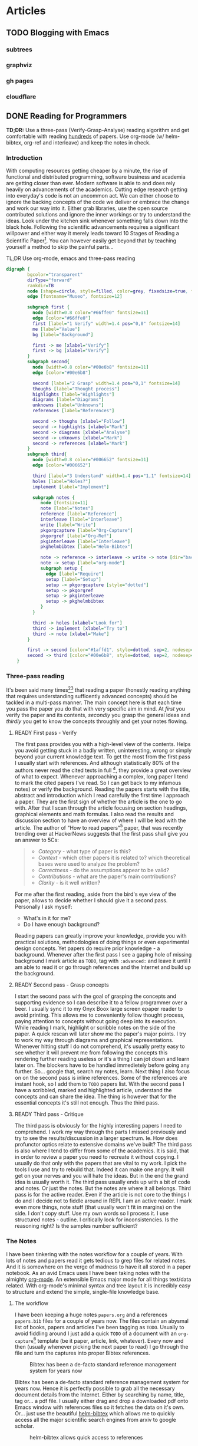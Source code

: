 #+AUTHOR: Piotr Limanowski
#+PROPERTY: BLOG Code Arsonist

#+OPTIONS: ^:nil tags:nil
#+OPTIONS: toc:nil num:nil
#+SEQ_TODO: TODO READY DONE
#+STARTUP: fninline overview
#+STARTUP: indent
#+STARTUP: hidestars

* Articles
** TODO Blogging with Emacs                                          :emacs:
:PROPERTIES:
:EXPORT_JEKYLL_LAYOUT: post
:filename: 2017-06-20-blogging-with-emacs
:banner_image: img/bwe-cover.jpg
:END:
*** subtrees
*** graphviz
*** gh pages
*** cloudflare
** DONE Reading for Programmers                                     :papers:
CLOSED: [2017-06-13 Tue 11:23] SCHEDULED: <2017-06-13 Tue>
:PROPERTIES:
:EXPORT_JEKYLL_LAYOUT: post
:filename: 2017-06-12-reading-for-programmers
:banner_image: img/rfp-cover.jpg
:featured: true
:END:
  *TD;DR:* Use a three-pass (Verify-Grasp-Analyse) reading algorithm and get comfortable with reading [[https://twitter.com/peel/status/840604048629874688][hundreds]] of papers. Use org-mode (w/ helm-bibtex, org-ref and interleave) and keep the notes in check.
*** Introduction
  With computing resources getting cheaper by a minute, the rise of functional and distributed programming, software business and academia are getting closer than ever. 
  Modern software is able to and does rely heavily on advancements of the academics. Cutting edge research getting into everyday's code is not an uncommon act.
  We can either choose to ignore the backing concepts of the code we deliver or embrace the change and work our way into it. 
  Either grab libraries, use the open source contributed solutions and ignore the inner workings or try to understand the ideas.
  Look under the kitchen sink whenever something falls down into the black hole.
  Following the scientific advancements requires a significant willpower and either way it merely leads toward 10 Stages of Reading a Scientific Paper[fn:3].
  You can however easily get beyond that by teaching yourself a method to skip the painful parts...
 
  #+NAME: fig: abstract
  #+CAPTION: TL;DR Use org-mode, emacs and three-pass reading
  #+BEGIN_SRC dot :file img/rfp-abstract.png :cmdline -Tpng
    digraph {
            bgcolor="transparent"
            dirType="forward"
            rankdir=TB
            node [shape=circle, style=filled, color=grey, fixedsize=true, fontname="Museo", width=1.4]
            edge [fontname="Museo", fontsize=12]

            subgraph first {
              node [width=0.8 color="#66ffe0" fontsize=11]
              edge [color="#66ffe0"]
              first [label="1 Verify" width=1.4 pos="0,0" fontsize=14]
              me [label="Value"]
              bg [label="Background"]

              first -> me [xlabel="Verify"]
              first -> bg [xlabel="Verify"]
            }
            subgraph second{
              node [width=0.8 color="#00e6b8" fontsize=11]
              edge [color="#00e6b8"]

              second [label="2 Grasp" width=1.4 pos="0,1" fontsize=14]
              thoughs [label="Thought process"]
              highlights [label="Highlights"]
              diagrams [label="Diagrams"]
              unknowns [label="Unknowns"]
              references [label="References"]

              second -> thoughs [xlabel="Follow"]
              second -> highlights [xlabel="Mark"]
              second -> diagrams [xlabel="Analyse"]
              second -> unknowns [xlabel="Mark"]
              second -> references [xlabel="Mark"]
            }
            subgraph third{
              node [width=0.8 color="#006652" fontsize=11]
              edge [color="#006652"]

              third [label="3 Understand" width=1.4 pos="1,1" fontsize=14]
              holes [label="Holes?"]
              implement [label="Implement"]

              subgraph notes {
                 node [fontsize=11]
                 note [label="Notes"]
                 reference [label="Reference"]
                 interleave [label="Interleave"]
                 write [label="Write"]
                 pkgorgcapture [label="Org-Capture"]
                 pkgorgref [label="Org-Ref"]
                 pkginterleave [label="Interleave"]
                 pkghelmbibtex [label="Helm-Bibtex"]

                 note -> reference -> interleave -> write -> note [dir="back"]
                 note -> setup [label="org-mode"]
                 subgraph setup {
                   edge [label="Require"]
                   setup [label="Setup"]
                   setup -> pkgorgcapture [style="dotted"]
                   setup -> pkgorgref
                   setup -> pkginterleave 
                   setup -> pkghelmbibtex
                 }
              }

              third -> holes [xlabel="Look for"]
              third -> implement [xlabel="Try to"]
              third -> note [xlabel="Make"]
            }

            first -> second [color="#1affd1", style=dotted, sep=2, nodesep=2]
            second -> third [color="#00e6b8", style=dotted, sep=2, nodesep=2]
        }
#+END_SRC

#+RESULTS: fig: abstract
[[file:img/rfp-abstract.png]]

*** Three-pass reading
  It's been said many times[fn:2][fn:1] that reading a paper (honestly reading anything that requires understanding sufficently advanced concepts) should be tackled in a multi-pass manner.
  The main concept here is that each time you pass the paper you do that with very specific aim in mind. 
At /first/ you verify the paper and its contents, /secondly/ you grasp the general ideas and /thirdly/ you get to know the concepts throughly and get your notes flowing.
**** READY First pass - Verify
The first pass provides you with a high-level view of the contents. Helps you avoid getting stuck in a badly written, uninteresting, wrong or simply beyond your current knowledge text.
To get the most from the first pass I usually start with references. And although statistically 80% of the authors never read the cited texts in full [fn:4], they provide a great overview of what to expect.
Whenever approaching a complex, long paper I tend to mark the cited papers I've read. So I can get back to my infamous notes) or verify the background.
Reading the papers starts with the title, abstract and introduction which I read carefully the first time I approach a paper.
They are the first sign of whether the article is the one to go with. After that I scan through the article focusing on section headings, graphical elements and math formulas.
I also read the results and discussion section to have an overview of where I will be lead with the article. 
The author of "How to read papers"[fn:2] paper, that was recently trending over at HackerNews suggests that the first pass shall give you an answer to 5Cs:
#+BEGIN_QUOTE
  - /Category/ - what type of paper is this?
  - /Context/ - which other papers it is related to? which theoretical bases were used to analyze the problem?
  - /Correctness/ - do the assumptions appear to be valid?
  - /Contributions/ - what are the paper's main contributions?
  - /Clarity/ - is it well written? 
#+END_QUOTE
For me after the first reading, aside from the bird's eye view of the paper, allows to decide whether I should give it a second pass.
Personally I ask myself:
- What's in it for me? 
- Do I have enough background?

Reading papers can greatly improve your knowledge, provide you with practical solutions, methodologies of doing things or even experimental design concepts.
Yet papers do require prior knowledge - a background. Whenever after the first pass I see a gaping hole of missing background I mark article as ~TODO~, tag with ~:advanced:~ and leave it until I am able to read it or go through references and the Internet and build up the background.
**** READY Second pass - Grasp concepts
I start the second pass with the goal of grasping the concepts and supporting evidence so I can describe it to a fellow programmer over a beer.
I usually sync it to my Onyx Boox large screen epaper reader to avoid printing. 
This allows me to conveniently follow thought process, paying attention to concepts without going deep into its execution.
While reading I mark, highlight or scribble notes on the side of the paper. A quick rescan will later show me the paper's major points.
I try to work my way through diagrams and graphical representations.
Whenever hitting stuff I do not comprehend, it's usually pretty easy to see whether it will prevent me from following the concepts this rendering further reading useless or it's a thing I can jot down and learn later on.
The blockers have to be handled immedietely before going any further. So... google that, search my notes, learn.
Next thing I also focus on on the second pass is inline references. Some of the references are instant hook, so I add them to ~TODO~ papers list.
With the second pass I have a scribbled, marked and highlighted article, understand the concepts and can share the idea. 
The thing is however that for the essential concepts it's still not enough. Thus the third pass.
**** READY Third pass - Critique
The third pass is obviously for the highly interesting papers I need to comprehend. 
I work my way through the parts I missed previously and try to see the results/discussion in a larger spectrum. 
Ie. How does profunctor optics relate to extensive domains we've built? 
The third pass is also where I tend to differ from some of the academics. It is said, that in order to review a paper you need to recreate it without copying.
I usually do that only with the papers that are vital to my work. I pick the tools I use and try to rebuild that.
Indeed it can make one angry. It will get on your nerves and you will hate the ideas. But in the end the grand idea is usually worth it.
The third pass usually ends up with a bit of code and notes. Or just the notes. But the notes are where it all belongs.
Third pass is for the active reader. Even if the article is not core to the things I do and I decide not to fiddle around in REPL I am an active reader.
I mark even more things, note stuff (that usually won't fit in margins) on the side. I don't copy stuff. Use my own words so I process it. I use structured notes - outline.
I critically look for inconsistencies. Is the reasoning right? Is the samples number sufficient?
*** The Notes
I have been tinkering with the notes workflow for a couple of years. With lots of notes and papers read it gets tedious to grep files for related notes. 
And it is somewhere on the verge of madness to have it all stored in a paper notebook.
As an avid Emacs uses I have been taking notes with the almighty [[http://orgmode.org][org-mode]]. An extensible Emacs major mode for all things text/data related. 
With org-mode's minimal syntax and tree layout it is incredibly easy to structure and extend the simple, single-file knowledge base.
**** The workflow
I have been keeping a huge notes =papers.org= and a references =papers.bib= files for a couple of years now.
The files contain an abysmal list of books, papers and articles I've been tagging as =TODO=. 
Usually to avoid fiddling around I just add a quick =TODO= of a document with an =org-capture=[fn:6:A quick-access scrapnote-taking utility] template (be it paper, article, link, whatever).
Every now and then (usually whenever picking the next paper to read) I go through the file and turn the captures into proper Bibtex references.
#+BEGIN_CENTER
#+NAME: fig:bibtex
#+CAPTION: Bibtex has been a de-facto standard reference management system for years now 
[[file:img/rfp-bibtex.png]]
#+END_CENTER
Bibtex has been a de-facto standard reference management system for years now. Hence it is perfectly possible to grab all the necessary document details from the Internet.
Either by searching by name, title, tag or... a pdf file. I usually either drag and drop a downloaded pdf onto Emacs window with references files so it fetches the data on it's own.
Or... just use the beautiful [[https://github.com/tmalsburg/helm-bibtex][helm-bibtex]] which allows me to quickly access all the major scientific search engines from arxiv to google scholar.
#+BEGIN_CENTER
#+NAME: fig:helm-bibtex
#+CAPTION: helm-bibtex allows quick access to references
[[file:img/rfp-helm-bibtex.png]]
#+END_CENTER
I also turn the capture =TODO= into a document =TODO= task in the =papers.org= itself. 
However to keep thing optimised, it gets done using the reference - enter [[https://github.com/jkitchin/org-ref][org-ref]]. A quick shortcut and the reference and =TODO= are now linked.
My usual workflow for taking notes starts with the third pass which I usually do in Emacs' [[https://github.com/politza/pdf-tools][pdf-tools]] anyway.
Running a REPL or a worksheet side-by-side with a paper is invaluable. Same goes for taking notes.
And guess what, everything I have done so far enables me to use a single command to link notes to *specific* places in a pdf. 
Enabling interleave mode (=M-x interleave=, duh) on given subtree (with =:INTERLEAVE_PDF:= property set) allows that by simply attaching pdf location. And voila:
#+BEGIN_CENTER
#+NAME: fig:interleave
#+CAPTION: iterleave allows linking notes to pdf parts
[[file:img/rfp-interleave.png]]
#+END_CENTER
With that at hand I'm able to effectively keep the notes neatly connected to source material. And between each other using org-mode subtree search and tags.
**** The setup
The setup is indeed prety straight-forward to achieve. A couple of packages and a minimal configuration options.
I store my dotfiles in a github repository. My (now migrated from plain ol' init.el) spacemacs config's there as well. Feel free to [[https://dotfiles.codearsonist.com][roam around and steal stuff - dotfiles.codearsonist.com]].
***** pdf-tools
A prereq for Emacs to be able to display pdfs properly. I'm using stock configuration without extra options.
***** org-ref
org-ref also requires just a minimal setup to get the wheels turning and the configuration corresponds the helm-bibtex one:
#+BEGIN_SRC emacs-lisp
(setq org-ref-notes-directory "$SOME"
      org-ref-bibliography-notes "$SOME/index.org"
      org-ref-default-bibliography '("$SOME/index.bib")
      org-ref-pdf-directory "$SOME/lib/")
#+END_SRC
***** helm-bibtex
I guess org-ref config should be propagated down to the helm-bibtex one. But here's how you'd configure helm-bibtex directly:
#+BEGIN_SRC emacs-lisp
(setq helm-bibtex-bibliography "$SOME/index.bib" ;; where your references are stored
      helm-bibtex-library-path "$SOME/lib/" ;; where your pdfs etc are stored
      helm-bibtex-notes-path "$SOME/index.org" ;; where your notes are stored
      bibtex-completion-bibliography "$SOME/index.bib" ;; writing completion
      bibtex-completion-notes-path "$SOME/index.org"
)
#+END_SRC
***** interleave
None. Set the =:INTERLEAVE_PDF:= property on subtree in papers.org and you're done 🎉️
*** Picking the next paper
  As a side note. The Internet is full of papers. Hackernews, Twitter stream, Reddit produce must read items quicker than we will ever be able to follow.
  From my personal experience though the best source of papers are simply references from other papers. Each specialty has its own paper 'canon'. 
  Start with them and gradually work your way towards others either by following citations (CiteSeer, Google Scholar) or references directly.
  Keep in mind that citations number is a pretty good sanity check whenever a paper is getting recommended.
*** Summary
Armed with a method of reading scientific material I have read numerous deeply technical papers. Often beyond my usual knowledge level.
The approach allows me for improving my reading skills (also see: [fn:5]) with each paper I read. The more I read the better my understanding is.
I am able to share the knowledge by discussing it with other people. All the above is the basic workflow idea I have been working with and find it perfect for my needs.
There is more to it including automated tag dependency graphing I have implemented. But that is a separate (long) story...
*** Footnotes
[fn:1] Keshav, S. (2013). How to Read a Paper. [[http://www.albany.edu/spatial/WebsiteFiles/ResearchAdvices/how-to-read-a-paper.pdf][Accessed at 07/06/17]] 
[fn:2] Pain, E. (2016). How to (seriously) read a scientific paper. [[http://www.sciencemag.org/careers/2016/03/how-seriously-read-scientific-paper][Accessed at 07/06/17]] 
[fn:3] Ruben, A. (2016). How to read a scientific paper. [[http://www.sciencemag.org/careers/2016/01/how-read-scientific-paper][Accessed at 07/06/17]]
[fn:4] Simkin, M.V. and Roychowdhury V.P. (2002). Read before you cite! [[https://arxiv.org/pdf/cond-mat/0212043.pdf][Accessed at 07/06/17]] 
[fn:5] Bayard, P. (2009). How to Talk About Books You Haven't Read. Bloomsbury USA 
** TODO Flowing with GitHub                                  :elixir:github:
:PROPERTIES:
:EXPORT_JEKYLL_LAYOUT: post
:END:
*** Problem
- law
- cumbersome
- automate
- flow is awesome
*** Github API
- diff is easy
- rate limit
*** Streaming
- pump stuff
- multiple calls?
*** Flowing
** TODO Scala scratch in Emacs
:PROPERTIES:
:EXPORT_JEKYLL_LAYOUT: post
:END:
Recently I've been working way more with Scala than with Clojure, Elixir/Erlang. 
CIDER or Alchemist got me accustomed to convenient eval-in-place or eval region.
I've been longing for that feature to work with my Scala code.
I've been using sbt-mode form time to time to interact with the +horror+ build tool
** DONE Avoiding manual microservices management in development :scala:docker:
CLOSED: [2017-01-17 Tue 13:27] SCHEDULED: <2017-01-17 Tue>
:PROPERTIES:
:EXPORT_JEKYLL_LAYOUT: post
:filename: 2017-01-17-avoid-manual-management
:banner_image: 
:END:
*** The Issue
So you've done hunderds of #microservices, you're running them in #docker and development, 
testing (don't even get me started on deployment) have just got infinitely more sophisticated.
You're keeping all those shiny docker containers in ~docker-compose~ so you can run them locally,
building with your favourite build tool that spits the containers all over the place. 
And you either are in a dev mode or production mode. Either all in docker or all in local. 
Or you do all that manually. Or start a service in docker to get the dependencies started and then kill the top-level one.
However here's a quick fix to the cumbersome process...
*** The Solution
All you need to do is fetch dependencies for given service and start them and run the service(s) under development with incremental build tool with local-dev config.
I'm using ~Makefile~ for most of the cumbersome automation around projects and interacting with bash environment rather than pushing all too much project unrelated stuff into sbt/lein/mix.
Here's a sample task that does what's described above:
#+BEGIN_SRC
.PHONY: run $(R)
run: $(R)
$(R):
		@docker-compose kill $(@) || true
		@docker-compose up -d $(filter-out $(R),$(shell dcdeps $(@)))
		@sbt "project $(@)" "~re-start --- -Dconfig.resource=dev.conf"
#+END_SRC
The task simply issues docker-compose and sbt commands for any given project, therfore you can run it as follows:
#+BEGIN_SRC
make -j2 run R="first-service second-service"
#+END_SRC
Which will execute the command for both first-service and second-service in two separate threads allowing the whole thing to work independently.
That's why the whole ~.PHONY~ magic is being used rather than simple variables.
I'm also using a simple utility I have put together in a couple of minutes - [[http://github.com/peel/dcdeps][dcdeps]] (as in: docker-compose dependencies).
The utility simply looks into given compose.yml and prints dependencies for given service, hance docker-compose uses that for running all the listed services in the background
with filtering out the services that are about to be ran.
The thing is though, that the approach enables you to simply change the tags of containers and run mocks ([[http://stoplight.io/platform/prism/][prism]], [[https://jsonplaceholder.typicode.com/][json-placeholder]], [[http://wiremock.org/][wiremock]] anyone?) instead of the real thing.
** TODO Distributed Erlang with ARM cluster :raspberry:distributed:erlang:scala:
** TODO Wireless ARM cluster :raspberry:odroid:arm:cluster:docker:vagrant:ansible:
*** Idea
*** Hardware
**** Shopping list
**** Soldering
**** Wiring
*** Software
**** Prereqs
**** Additional software
**** Provisioning
*** Running
** DONE Automated ArchLinuxARM Install Guide :raspberry:odroid:arm:provisioning:docker:ansible:
CLOSED: [2016-04-16 Sat 21:39] SCHEDULED: <2016-04-16 Sat>
:PROPERTIES:
:EXPORT_JEKYLL_LAYOUT: post
:filename: 2016-03-25-automated-archlinuxarm-install-guide
:banner_image: 
:END:
*TL;DR* Either grab my docker [[//hub.docker.com/peelsky/arm-sdcard-builder][image]] (recommended) or [[//github.com/peel/rpi-sdcard-builder][provision]] w/ vagrant

While building a wireless Raspberry Pi / ODROID-C2 cluster to run Docker containers [fn:1] I got myself into an awkward, blind mexican standoff with OSX and EXT4.
You know, the OSX stares at the EXT4, the EXT4 stares at the OSX, they both can't see nothing but it feels like things might get gory again.
I mean, looking at all that mess it might end up with me running yet another development VM, doing stuff, possibly producing a bunch of bash scripts, flashing SD cards and wiping the whole story from my concious self. I'd much rather prefer having a reproducible, cross-system solution to check out and run every now and then when adding new nodes to cluster, wiping the old ones, clean-installing the distro.
So here's how to conveniently get the precious ArchLinuxARM/Alpine/... =tar.gz= onto those SD cards.
*** Method 1: Vagrant
The first thing I came up with was obviously running all the stuff in a VM. 
For that Vagrant is an invaluable solution. The VM is provisioned with ansible. The
The original goal was to simply put an SD card, and have it running my devices in a few minutes.
As I had a few more SD cards to flash I needed a copy of the image file. So here it goes.
**** HowTo

#+BEGIN_HTML
<div class="container">
#+END_HTML

#+BEGIN_SRC bash
#!/bin/bash

# Step 0: Clone repository
# The repository contains a VM to flash your SD card with
git clone https://github.com/peel/rpi-sdcard-builder.git
cd rpi-sdcard-builder/vagrant

# Step 1: Find disk identifier
# This is extremely important to get it right as the process will destroy
# the contents of a given disk
# The disk identifier has a form of 'diskX', ie for the following output:
# /dev/disk2s1     233Gi  220Gi   12Gi    95% 57795408 3185810   95%   /
# The disk identifier is disk2 (disk2s1 is a partition on disk2)
df -h
read -p "Enter disk identifier ie. disk2:" DISK_ID

# Step 2: Provision VM
# You will be asked for LOCAL (Macbook) sudo password
# Remove --with-image if you don't want an .img file copy
# The process might take quite some time complete depending on your network connection
vagrant --disk-id=${DISK_ID} --with-image -- up

# Step 3: Wait
echo "It's ready now!"

# Step 4: Destroy the VM
vagrant destroy || true
#+END_SRC

#+BEGIN_HTML
	<div class="reference">
		<strong>Vagrantfile</strong>
		<p>A script for running with Vagrant</p>
	</div>
</div>
#+END_HTML
**** Explained
The first issue I stumbled upon was the way VirtualBox handles (or not handles) Macbook's SD card reader.
In order to do so you need to create a rawdisk that mirrors a physical device. With VirtualBox this means issuing following command: =VBoxManage internalcommands createrawvmdk -filename sd_card.vmdk -rawdisk /dev/disk2=. This will create a vmdk image mirroring physical disk2. However to do so you need to unmount all the partitions from disk2 by running: =diskutil unmountDisk /dev/disk2= and setting looser permissions to disk2 with =sudo chmod 0777 /dev/disk2=. Then the =VBoxManage storageattach --storagectl SATAController --port 1 --device 0 --type hdd --medium sd_card.vmdk= command will mount the rawimage into the running VM. Oh, and the OSX will mount the disk automatically into your devices and locks VirtualBox from fiddling with disk geometry. So you'd need to unmount all the partitions again. Thankfully you can work with the =diskarbitrationd= daemon that monitors connected disks and automatically mounts them. However running =launchctl unload com.apple.diskarbitrationd= might not be the best idea as it results with a failure whenever trying to bring it back. However the service responds correctly to standard kill signals, so in order to stop it we'd send SIGSTOP signal and SIGCONT to continue. So after getting the service's PID with =sudo launchctl list | grep diskarbitrationd | awk '{print $1}'=, we'd issue kill ie. =sudo kill -SIGSTOP 71= and bring the service back with =sudo kill -SIGCONT 71=. And in between that we'd run provisioning of the VM. As you've most likely noticed in the previous section, 
***** That's not how it really works.
Vagrantfile is pretty much a ruby file that allows you to execute commands at given cycles of VM's life. Therfore all the cumbersome tasks have been codified in the file. First, I'm using GetoptLong to provide command flags for running the provisioning with. The VM will fail to provision if it's not configured properly. With the disk id set all the pre-tasks described above are ran along with the creation of a disk image, service status manipulation and attaching the disk image to the VM. The [provisioning itself]() is fairly simple and mirror's the process described at ArchLinuxARM's [installation guide]().
*** Method 2: Docker (recommended)
Docker, no matter what you think about it, is primarily made for application containers. 
So it's better suited for exposing your applications rather than generating .img files, however, being able to do so and have the intermediary steps cached for future reference and simply download the container to generate the file is damn compelling. Which is probably why there are so many obvious misuses of Docker.
Anyways, here's how to get it working.
**** HowTo
#+BEGIN_SRC bash
#!/bin/bash

# Step 0: Run the container
# Downloads an image from docker hub and runs it with access to hardware in privileged mode
docker run --rm --privileged -v $(pwd):/backup peelsky/arm-sdcard-builder -e download copy

# Step 1: Find disk identifier
# This is extremely important to get it right as the process will destroy
# the contents of a given disk
# The disk identifier has a form of 'diskX', ie for the following output:
# /dev/disk2s1     233Gi  220Gi   12Gi    95% 57795408 3185810   95%   /
# The disk identifier is disk2 (disk2s1 is a partition on disk2)
df -h
read -p "Enter disk identifier ie. disk2:" DISK_ID

# Step 2: Flash SD card(s)
# Copy image to SD card
sudo dd bs=1m if=sdcard.img of=/dev/$(DISK_ID)
#+END_SRC

Or... if you'd like to use another tar archive ie. perform the procedure for ODROID-C2:

#+BEGIN_SRC bash
#!/bin/bash

# Step 1: Run the container
# Downloads an image from docker hub and runs it with access to hardware in privileged mode
# Note the PLATFORM=oc2 variable
docker run --rm --privileged -v $(pwd):/backup peelsky/arm-sdcard-builder -e PLATFORM=odroid-c2 download copy

# Step 2: Find disk identifier
# This is extremely important to get it right as the process will destroy
# the contents of a given disk
# The disk identifier has a form of 'diskX', ie for the following output:
# /dev/disk2s1     233Gi  220Gi   12Gi    95% 57795408 3185810   95%   /
# The disk identifier is disk2 (disk2s1 is a partition on disk2)
df -h
read -p "Enter disk identifier ie. disk2:" DISK_ID

# Step 3: Flash SD card(s)
# Copy image to SD card
sudo dd bs=1m if=sdcard.img of=/dev/$(DISK_ID)
#+END_SRC
**** Explained
That's all? Really? Well, yeah. The thing is the approach uses loop interfaces to create a 'virtual' disk device backed by an .img file that then gets shared with the local device. 
Please remember that the container is ran through Docker Machine which in case of any issues is capable to run the container.
All that the container does is pretty much downloading a raw archlinux image, necessary packages and a linux archive. All the rest happens through the Makefile which means with first steps done manually (tar download and packages installation) you can use the Makefile on a Linux box as well. Now that's insanely helpful use the Makefile on a Linux box as well. Now that's insanely helpful.
The Makefile itself is rather straight-forward it creates a backing img file with =dd if=/dev/zero of=sdcard.img bs=1M count=1850= and sets a loop device with =losetup ${ID} sdcard.img=, then partitions the image using =parted= into two partitions - boot for MBR and root with EXT4, untars onto the image and unmounts the image.
** DONE Zen Of Refactoring                               :guest:refactoring:
CLOSED: [2016-04-16 Sat 22:22] SCHEDULED: <2016-04-16 Sat>
:PROPERTIES:
:EXPORT_JEKYLL_LAYOUT: post
:filename: 2015-10-20-zen-of-refactoring
:banner_image: 
:END:
I wrote an article for Schibsted.pl's blog:
These days microservices are all at rage. Everyone writes “small reusable components”. This is why proper refactoring techniques are still as relevant today as they were couple of years ago.
[[http://www.schibsted.pl/2015/10/zen-of-refactoring/][Read more...]]
** DONE Play Slick with Oracle                          :scala:slick:oracle:
CLOSED: [2016-04-16 Sat 22:23] SCHEDULED: <2016-04-16 Sat>
:PROPERTIES:
:EXPORT_JEKYLL_LAYOUT: post
:filename: 2014-10-26-play-slick-with-oracle
:banner_image: 
:END:
Working with Oracle database never is a pleasure. Right on from the environment setup till the very first CRUD operations. Yet often times we're forced to do so. As I haven't found one, here's a quick guide on how to integrate Oracle into Play/Slick app.
*** Dependencies
Oracle is supported via a closed-source slick-extensions plugin from Typesafe that wraps JDBC driver. Pull it into your build by adding slick-extensions library and appropriate version of play-slick module to your build:
#+BEGIN_SRC scala
libraryDependencies ++= "com.typesafe.slick" %% "slick-extensions" % "2.0.0" ::
                        "com.typesafe.play" %% "play-slick" % "0.8.0" ::
                        Nil
#+END_SRC
*** Configuration
In Play application.conf file set your database connection settings to (whereas default is db name):
#+BEGIN_SRC scala
db.default.slickdriver=com.typesafe.slick.driver.oracle.OracleDriver  
db.default.driver=oracle.jdbc.OracleDriver  
db.default.url="jdbc:oracle:thin:@host:1521:sid"  
db.default.user=username  
db.default.password="password"  
#+END_SRC
*** Usage
In your model classes =import com.typesafe.slick.driver.oracle.OracleDriver.simple._= and you’re good to go.
*** Known Issues
A known issue with Oracle database is that whenever passing an empty value or nothing with an AutoInc index the db complains. To solve the issue you must provide the value which effectively means no AutoInc at all. Thus, I employed a simple solution of creating a spin-off data object without the id (and in most cases it is also my domain object as I usually don’t need ids) and then map it into the DB-compatible one. For the last task you might use a type class (I would not recommend using implicit conversion).
** DONE Change: The Service Oriented Reality :java:architecture:microservices:
CLOSED: [2016-04-16 Sat 23:25] SCHEDULED: <2016-04-16 Sat>
:PROPERTIES:
:EXPORT_JEKYLL_LAYOUT:
:filename: 2012-10-16-change-the-service-oriented-reality
:END:
Change, impact, effect, reaction. As similar as they might seem some of the concepts revolving around the software change are in fact orthogonal. The change that drives the business software evolution is twofold. It takes both business and technical change. Both the impact of a feature as well as it's maintenance. That is why seemingly orthogonal concepts fit together so well.
*TL;DR* The article describes the introduction of a pragmatic mini-service architecture. Hints on a distributed software development workflow automation.
*** Spike
Developing an effective, changeable software takes understanding of the nature of change in the context it will be running. Think Five Ws to be answered when the change occurs. The observation of how it worked in a banking company helped us deliver them an overhauled change-oriented architecture.
The thing about the banking industry is that it fits so well into the domain modeling. The core, supporting and non-domains are easily identified with only a few cross-cutting concerns. It makes it incredibly easy to grow an enterprise system full of pet features, generic solutions and resistant to change.
With a clear goal in mind and only a bit of domain identification, an observation was made that the real need was a limited subset of the core domain services. All the other are unique usecase services.
**** The Mini Services
Being pragmatists we wanted to facilitate people’s knowledge of the domain where it was crucial. Yet had to avoid too much modeling for the rest. We expected simple and pluggable APIs that encapsulated an independent part of a domain. All that in an application small enough one can really "fit in his head". At the time we came up with the idea of something, for the lack of a better name, I call ‘mini services’. Something in-between the webserver stack and the micro services. The concept of modularization is certainly not a new one. The growing micro-service architectures are just a variation of the [[http://en.wikipedia.org/wiki/Component-based_software_engineering][Component-based development]] (CBD). The micro-services implementation of the CBD assumes full decoupling on both deployment as well as interfacing level. Unlike micro-services we kept our services in a web cluster for sake of keeping the mental model and the familiar tools - see Rich Hickey’s [[http://www.infoq.com/presentations/Simple-Made-Easy][talk]]. Still, the deployments are only a couple of classes in size. With that said, having an entry point for what we expected to become domains and treating all the rest as non-domains, the solution seemed rather obvious… Mini services: Core Services, Frontend Services, Unique Services
**** Core Services
The core services are fundamentally the core domains split into finer-grained, goal-oriented artifacts. The company provides slightly different business capabilities to its branches in several countries. Having a single services a business concept with several backend representations and minor differences just doesn’t cut it anymore. For such cases we needed a single message consuming API that would be able to deliver proper implementation depending on the contents. A great example of a core service is customer-relationship management API. Each country needs a different holiday of calendar, different data source and representation. Yet aside from data issues the logic stays the same. A simple [[http://www.eaipatterns.com/ContentBasedRouter.html][content-based routing]] to even deeper service modules solves the problem. And simplifies the deployment.
**** Frontend Services
Unless being internal backend services (ie. customer classification services) providing logic to other core services, the core services rarely exist without frontend services. The latter are basically WebAPIs for third parties to interact with the core business concept. They do not contain logic, yet expose just enough core APIs that is needed.
Front-end services usually provide third parties with REST or SOAP (ekhm, yes, in 2014) APIs. The drawback of the frontend services is that they cause hidden coupling on deployment level. However the issue is to be simply resolved with event sourcing and message passing.
**** Unique Services
This is probably the most straight-forward part of the platform. These are delivered for a single stakeholder, single usecase and single business problem. With the unique services we can have a full stack of non-shared codebase, data model and interface in a single bundle. Thus, the granularity and simplicity of delivering such services enables us to rewrite a service in a matter of hours. And yes, we did that several times with no harm done.
*** Stabilisation
Few first services were mostly supersimple CRUD data management apps. With just enough thinking to deliver the impacts and fix some of the obvious issues that previously blew up in our faces. At the time we knew we had to
#+BEGIN_QUOTE
Make things obvious. Break stuff. Ask for feedback.
#+END_QUOTE
After a few deliveries it becomes obvious where the issues are, where’s duplication and what needs to be taken care of. Unless you’re waterfall/water-scrum-fall The feedback loop should be short enough for you to be fully aware of those in a single release.
Now, this is where you roll up your sleeves and make it easy to do good things and hard to do bad, get rid of duplication, make things repeatable, understandable and stable.
**** Libraries
We identified that our code either lacked or solved some of the things in a different manner.
***** Logging
Logging, oh sweet, logging. I have never fully understood why people spend hours discussing logging. And above all logging frameworks. And as people tend to be so religious about it and approach… let’s take it away from them. And here’s where we wrapped logging in several annotations, fluent API and released so everyone can be angry about not using their favourite logging framework anymore.
After having it for some time it is merely a common idiom even newbies will get. And speaking in idioms is a dream come true.
Except… unless you’re doing this on purpose, for commoditisation of the technology and expressing idioms, don’t.
Here’s a sample of what we wanted to achieve - standard log format and standard way to log:
#+BEGIN_SRC java
@Log(level=Level.INFO)
public Foo bar(Baz baz){ 
    ...
}
#+END_SRC
To use the other, more customizable API, you simply make:
#+BEGIN_SRC java
public Foo bar(Baz baz){ 
    log.info().message("message {} {}",1,"123");  //logs  INFO   - requestId    | callerId  | userId    |message 1 123
    log.error().requestId("123").message("error"); //logs ERROR - requestId     | callerId  | userId    |error
}
#+END_SRC
And still get the standard Ops-friendly format.
***** Safety
At the stabilization time we knew that for future’s sake we’ll need to apply way more sanity checks than we initially put. This is where the safety was born. A library that implements Michael Nygard’s [[http://www.amazon.com/Release-It-Production-Ready-Pragmatic-Programmers/dp/0978739213][Release it!]] concepts. And boy, you’ll need one of those as your number of production services and interactions grows. Hopefully Netflix shared a great safety library [[https://github.com/Netflix/Hystrix][Hystrix]].
Example of safety is a circuit breaker pattern annotation. Each integration point is guarded by a circuit breaker that is triggered after a defined number of exceptions and locked for predefined time:
#+BEGIN_SRC java
@GuardedByCircuitBreaker(exceptionsThreshold=5,retryTimeout=3000) 
public Foo bar(URL url){
    ...
}
#+END_SRC
***** Monitoring
Monitoring in a heterogenous, distributed environment has a lot of challanges. As we decided to have the services running in a common webserver clusters, the technology the company was using for years, some of the tools have been already available - runtime profiling, request tracking, migration to name a few. However as metrics freaks we needed more. And again it had to be a common idiom. Declarative and transparent. Kind of like [[http://metrics.codahale.com/][Metrics]] by Coda Hale. Exactly - Metrics. We put some effort to integrate it with our idea of the metrics and monitoring, defined a common concept JSON-based status page holding all the information.
To get a standard set of metrics we use for each service, you’d simply:
#+BEGIN_SRC java
@DefaultRequestMetrics(id = "Foo") 
public Bar bar(
    Foo parameters) {
    ...
}
#+END_SRC
Sample status page parsed by monitoring:
#+BEGIN_SRC json
{"version":"3.0.0","gauges":{"FooService.counterGauge":{"value":1},"FooService.heavyCounterGauge":{"value":1001}},"counters":{},"histograms":{},"meters":{},"timers":{}}
#+END_SRC
***** Template
Before the idea of the service oriented middleware the company had been primarily a Java shop. They’ve been successfully using Maven for a couple of years, had internal repositories, mirrors, yada yada yada. Aside from all the [[http://kent.spillner.org/blog/work/2009/11/14/java-build-tools.html][baadddd]], [[http://tech.puredanger.com/2009/01/28/maven-adoption-curve/][bad]] vibes maven has, for the straight-forward cases and archetype system it felt the tool to use. The preparation of the uberverbose maven archetype w/ all the modularization we wanted took a bit, yet it was totally worth it. A template with just enough stubbed classes, structure, dependencies set up is a huge value. Just to it.
*** Commoditise
The last age of software delivery is commoditisation. The idea of the commoditistion as expressed by [[http://vimeo.com/43603453][Dan North]] is to further optimise the cost. After having a standard solution to common dilemmas, we had to make it simple to work with the code. That lead us to…
**** The distributed development workflow
For a banking company, having a comprehensive service portfolio eventually means hundreds of deployments. This is where the traditional development model fails. Tools fail. Eventually people fail as understanding vanishes. To minimize the impact of high granularity we came up with a simple, yet effective workflow that focuses developers on a single service rather than the full portfolio. This is probably the crown jewel of our platform and the single best reason why it’s all working fine to date.
[]IMG!
**** This is how we roll
Whenever starting development of a new service you simply create a new Git repo and set it’s collaborators.
Clone it, create a new service out of maven archetype. And at this moment it’s ready to be deployed with a single maven command via a dedicated plugin.
We usually work locally, however at certain point of time you will need to share the service with it’s consumers. Thus to develop a real service you need to create a Jenkins build pipeline cloning a defined template: Jenkins build pipeline
Jenkins’ builds are triggered by a webhook whenever a new commit is pushed. Develop builds trigger deployment to early dev environment, we used to call alpha.
When ready to go into testing, you simply execute ‘start a new release’ in Jenkins. The job will branch develop and update versions in Maven poms. After that it builds the artifact that lands as a snapshot in a Nexus binary repository.
Eventually upon request the CI deploys the artifact to an acceptance environment.
At the time user testing is being made. At certain cases it’s also a good practice to mark certain builds as RC. This usually means that the business capabilities are delivered and the changes are ‘irrelevant’ from business perspective. Obviously each RC-builds are pushed into Nexus for integration purposes.
After release decision is made the ‘release finish’ is executed. This means the release/X.X.X branch is merged into master and Nexus is fed with the release. 
This also marks the moment the generated docs are published into a Service Profile page.
After that the deployment to prelive environment is made. At the moment it would be a real good idea to have a prelive/live routing for subgroup release testing.
***** Git
Git was not used at the company before we introduced the approach. However for our purposes [[http://nvie.com/posts/a-successful-git-branching-model/][Gitflow]] was a match made in heaven. The way it played with the environment of change felt just right. We needed a well-defined flow that would fit company’s release cycle compatible approach. We knew Git well enough to share the knowledge with the company’s employees. Currently each service has it’s own repository. Each repository has it’s collaborators. People outside of the collaborators group are always welcome to fork and pull-request the repository. Now that the components are so simple, peer reviews may be done by forking a repository and submitting a pull request.
***** Wiki
The great thing about having an [[https://bitbucket.org/atlassian/maven-jgitflow-plugin][automated]] gitflow is that the CI is capable of pushing the latest, generated docs into company’s Confluence. The Confluence contains service profiles describing service metadata (metrics, thresholds), APIs, third party interactions. All the data is generated and pushed into the wiki by Jenkins. Most of the time we simply use an annotation processor for metrics, reaction thresholds etc. APIs however are being documented with [[http://swagger.wordnik.com/][Swagger]]-compatible Enunciate maven plugin. The template usually contains API methods w/ Javadocs, latest API/client maven dependency at times containing samples.
Of course you could say that all the data is either way available through repository or it’s web front. However there are several client systems and service consumers that look for summary about service portfolio and services’ capabilities. And for DRY purposes we never edit the description manually.
***** Monitoring
A [[http://www.nagios.org/][monitoring]] [[http://www.zabbix.com/][tool]] is being used as an active status pages consumer. It reads JSON pages and pushes notifications according to thresholds set in the service profiles. It is also fed with external data.
One particular thing that we should have had implemented is the ‘phone home’ pattern. The pattern assumes that each service should actively ping back the ‘mothership’ monitoring tool with a heartbeat. The failure discovery approach along the status pages would have provided enough information on application status. Both Nagios and Zabbix provide a comprehensive APIs for implementing such integration.
Previously I have also mentioned the classic solutions that had existed in the company and needed only a limited effort to get them working for the distributed approach. Each incoming request was marked with an ID that is stored in request header. The ID may be then traced through each service and network component it passes.
***** Error Catcher
Having a centralized error catcher ([[https://getsentry.com/][Sentry]] in this case) enables distributed applications to proactively push each exception to a single WebAPI. The catcher acts as a central storage and dispatcher for issues among applications. As it matches and aggregates exceptions, notifications are distributed according to defined thresholds until fixed (or marked false positive).
*** Is it the way to go?
The change context defined the development flow and the architecture. That was arguably the approach to choose when considering service orientation, component-based development and distributed architectures.
Thus it is extremely important to make the right trade offs. For that as an engineer you should follow what Tim Harford calls the [[http://www.amazon.com/Adapt-Success-Always-Starts-Failure/dp/1250007550][Palchinsky Principles]]:
#+BEGIN_QUOTE
First: seek out new ideas and try new things
Second: when trying something new, do it on a scale that is survivable
Third: seek out feedback and learn from your mistakes as you go along
#+END_QUOTE
Do a few of both core and unique services. Prepare a walking skeleton. Wait till it breaks. Fix it. Do not commit before you measure. Have options. In the exploration you certainly should bite the bullet and do enough experiment to know what seems right for you and what trade offs you will make.
From the current perspective the only thing I might argue is whether the decision of having services in a single runtime environment was the right tradeoff. It does not overly simplify the deployment nor provides any breakthrough features. On the contrary it does make cross-bundle interaction possible. However the time for the company’s developers to pick up the idea, using the familiar tools is now extremely low.
We are now running dozens of services everyone in the development team should be able to fit into their head. The most of the problems are being solved by the outermost line of support. The delivery time is close enough to what we wanted.
* Talks
** TODO Emacs Lisp Development                                 :talks:emacs:
** TODO 4Got10                                           :talks:linux:tools:
A talk about forgotten =*nix= tools that are really helpful 
Theme: [[http://www.imdb.com/title/tt4510398/?ref_=fn_al_tt_1][4Got10 - imdb]]
Content: =coreutils= obviously, =make= (possibly =autotools=), =m4=, =tmux=, =sed=, =awk=, =aspell=, =ranger=
** TODO Infrastructure as a Supervision Tree            :talks:scala:erlang:
** DONE Multi{ Platform, Paradigm } Programming :talks:elixir:scala:jinterface:4developers:
CLOSED: [2016-04-25 Mon 10:12] SCHEDULED: <2016-04-16 Sat>
:PROPERTIES:
:EXPORT_JEKYLL_LAYOUT: post
:JEKYLL_CATEGORY: talks
:filename: 2016-01-01-multi-platform-paradigm-programming
:END:
Polyglot, multi-paradigm environments become the bread and butter of every developer's work. 
With the drive towards microservices and reactive software developers start to look into Erlang/OTP platform more often. 
The platform offers incredible tools we can't directly make use of from within JVM languages or can we?

The talk shows the integration between JVM languages and BEAM's LFE/Elixir. 
The fundamental pattern that will be explored are Erlang/OTP as a base platform/language and a JVM-based data access layer.
We will explore JInterface, a set of Java classes which are used to make communication between JVM languages and Erlang, providing a message-based protocol.
To illustrate the concepts and the value coming from running such systems, a distributed cluster is used for demo.
*** Repository
available at [[http://github.com/peel/multi.git][peel/multi]]
*** Slides
available at [[https://speakerdeck.com/peel/multi-platform-paradigm-programming][Speakerdeck]]
*** Given at
**** 4Developers,  11/04/16,  Warsaw, PL
** DONE De⎇ it! The Error Handling Techniques :talks:scala:elixir:4developers:
CLOSED: [2016-04-16 Sat 22:26] SCHEDULED: <2016-04-16 Sat>
:PROPERTIES:
:EXPORT_JEKYLL_LAYOUT: post
:filename: 2015-01-01-de-it-the-error-handling-techniques
:END:
Usually errors in imperative languages are handled by try-catch block or checking that each operation (function) returned as expected.
This causes a lot of defensive coding with if-wrapping of code blocks. With more functional approach it is way easier to do so...
The talk introduces two models of error handling: Erlang-inspired let it crash and foldable, Either-type and Kleisli composition related approach.
The approaches differ in terms of their usecases thus they will be presented in a frame of a typical web application stack. 
The let it crash approach works very well on internal backend processing whereas the latter works great for exposing frontends to the client.
The goal of the presentation is to expose listener to less imperative error handling techniques. 
Hopefully after the presentation the listener will be able to identify the parts in his projects where the models are applicable and valueble.
*** Repository
available at [[http://github.com/peel/multi.git][peel/derailit]]
*** Slides
available at [[https://speakerdeck.com/peel/derail-it-error-handling-techniques][Speakerdeck]]
*** Given at
**** 4Developers,  11/04/16,  Warsaw, PL
**** DEVOXX,  23/06/16,  Cracow, PL
** DONE C-4: BEAM the JVM                        :talks:erlang:scala:elixir:
CLOSED: [2016-04-16 Sat 22:26] SCHEDULED: <2016-04-16 Sat>
:PROPERTIES:
:EXPORT_JEKYLL_LAYOUT: post
:filename: 2016-01-01-c-4-beam-the-jvm
:END:
The drive towards microservices and reactive software uncovers patterns that have been identified and implemented for years.
Erlang is seen as a corner stone of distributed, actor-based concurrent programming. Much work has been done to implement Erlang's philosophy for the JVM.
Yet is it even remotely possible to have a full coverage of the battle-tested Erlang platform running on Java Virtual Machine?
To have a general idea of how the platforms differ 4 Cs will be mentioned: (Basic) Comparison, Code, Concurrency, (Garbage) Collection

The talk identifies the differences between both platforms. We will focus on topics such as programming model, bytecode, memory model, garbage collection. 
We will also touch the topics of deployment and tooling.
Starting off with the very basis of concurrency-free platform focused solely on distributed computing (processes  threads) we will move onto programming model. 
The talk will compare JVM languages' object-oriented legacy with Elixir's purely functional approach.
For memory model and garbage collection we will analyse differences between JVM's common heap and BEAM's per-proceess heap and GC.
Hopefully it will give a basic understanding of Erlang programming platfrom and impact the way of thinking about it's fundamental 'let it crash' (therfore C4) principles.
** DONE Forgetting Java: Why Java Should Die in Flames and Take it's Developers Along :talks:java:scala:ruby:elixir:jdd:
CLOSED: [2016-04-16 Sat 22:27] SCHEDULED: <2016-04-16 Sat>
:PROPERTIES:
:EXPORT_JEKYLL_LAYOUT: post
:filename: 2015-01-01-forgetting-java-why-java-should-die-in-flames-and-take-it-s-developers-along
:END:
Java is old. Java is verbose. Java is ugly. Java is mocked and ridiculed by everyone and their dog.
Hell, Java is dead. Well it's not but I'm preaching to the choir. Or am I? 
However convenient to say so, it's not exclusively Oracle to blame for Java's current state of the art. 
Java developers are guilty of laziness (the wrong kind), not questioning the tools they use (wrong again), 
following patterns (pretty much the right kind) they believe are blessed upon them yadda yadda yadda. 
Yet the communities around languages we find to be even lesser than Java offer world of a difference. 
The talk shows the tools, experiences and mindset we lack in the Java world. 
The virtues present elsewhere but needed here for Java to wipe the "enterprise-grade" solutions off the face of the world. 
Let's do this people. Let's do the right thing and get rid of the "enterprise" Java developers.
*** Video
available at [[https://www.youtube.com/watch?v=LOcLwnV4Z2k][YouTube]]
*** Slides
available at [[https://speakerdeck.com/peel/forgetting-java-why-java-should-die-in-flames-and-take-its-developers-along][Speakerdeck]]
*** Given at
**** JDD, 03/10/15,  Cracow, PL
** DONE M-Words for the Rest of Us     :talks:scala:javascript:lambdalounge:
CLOSED: [2016-04-16 Sat 22:27] SCHEDULED: <2016-04-16 Sat>
:PROPERTIES:
:EXPORT_JEKYLL_LAYOUT: post
:filename: 2015-01-01-m-words-for-the-rest-of-us
:END:
Monoids, functors, monads, categories and morphisms. Functional programmers often use their magick spells.
Do we need to care? Is it elitism or a real thing? Functional programming matters and it needs to be in everyones programming toolkit.
The talk introduces practical side of category theory and abstract algebra. From imperative to functional code in a small refactoring steps.
*** Repository & slides
available at [[http://github.com/peel/ll-monads][peel/ll-monads]]
** DONE Guava: The New java.common                     :talks:java:internal:
CLOSED: [2016-04-16 Sat 22:28] SCHEDULED: <2016-04-16 Sat>
:PROPERTIES:
:EXPORT_JEKYLL_LAYOUT: post
:filename: 2014-01-01-guava-the-new-java-common
:END:
While refactoring and reviewing another team's code I was overwhelmed by the range 
of different solutions to same problems, 'clever' hacks.
The intention of the talk was to show off how Guava simplifies writing Java code.
** DONE Zen of Refactoring                                  :talks:java:jug:
CLOSED: [2016-04-16 Sat 22:28] SCHEDULED: <2016-04-16 Sat>
:PROPERTIES:
:EXPORT_JEKYLL_LAYOUT: post
:filename: 2015-10-20-zen-of-refactoring
:END:
Software refactoring is hard. We need teachers, good practices, rules. We need peace, focus and ideas. 
We need the Zen-like rules for keeping our minds in check.
The talk maps the Zen practices onto software refactoring using the Red-Green-Refactor and Mikado Method.
*** Slides
available at [[https://speakerdeck.com/peel/zen-of-refactoring][Speakerdeck]]
*** Given at
**** TriCity JUG, 2014, Gdansk, PL
** DONE SOLID Principles of OO                          :talks:oop:java:jug:
CLOSED: [2016-04-16 Sat 22:28] SCHEDULED: <2016-04-16 Sat>
:PROPERTIES:
:EXPORT_JEKYLL_LAYOUT: post
:filename: 2010-01-01-solid-principles-of-oo
:END:
A comprehensive summary of SOLID principles of OO. Kind of a rant. Talk I've made for JUG several years ago.
*** Video
available at [[https://www.youtube.com/watch?v=LOcLwnV4Z2k][YouTube]]
*** Slides
available at [[https://speakerdeck.com/peel/forgetting-java-why-java-should-die-in-flames-and-take-its-developers-along][Speakerdeck]]
* DONE Home
CLOSED: [2016-04-16 Sat 22:25]
:PROPERTIES:
:EXPORT_JEKYLL_LAYOUT: index
:END:
#+INCLUDE "."
* DONE About
CLOSED: [2016-04-16 Sat 22:25]
:PROPERTIES:
:EXPORT_JEKYLL_LAYOUT: page
:FILENAME: about
:COMMENTS: false
:PERMALINK: /about/
:END:
Piotr is a señor code arsonist based in Gdansk, PL.
He has been developing scalable web products since early 2000s with variety of languages (Java, Scala, Ruby, Javascript and Elixir).
Focused on delivering value to products and constatly working on simplyfing things.
Aside from that he is el modo evil brujito and a future hoverboard owner.
